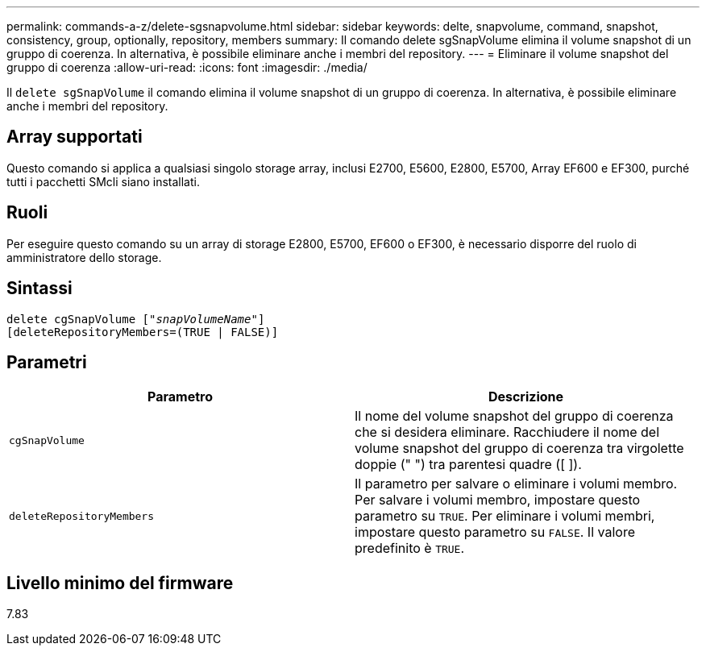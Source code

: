 ---
permalink: commands-a-z/delete-sgsnapvolume.html 
sidebar: sidebar 
keywords: delte, snapvolume, command, snapshot, consistency, group, optionally, repository, members 
summary: Il comando delete sgSnapVolume elimina il volume snapshot di un gruppo di coerenza. In alternativa, è possibile eliminare anche i membri del repository. 
---
= Eliminare il volume snapshot del gruppo di coerenza
:allow-uri-read: 
:icons: font
:imagesdir: ./media/


[role="lead"]
Il `delete sgSnapVolume` il comando elimina il volume snapshot di un gruppo di coerenza. In alternativa, è possibile eliminare anche i membri del repository.



== Array supportati

Questo comando si applica a qualsiasi singolo storage array, inclusi E2700, E5600, E2800, E5700, Array EF600 e EF300, purché tutti i pacchetti SMcli siano installati.



== Ruoli

Per eseguire questo comando su un array di storage E2800, E5700, EF600 o EF300, è necessario disporre del ruolo di amministratore dello storage.



== Sintassi

[listing, subs="+macros"]
----
pass:quotes[delete cgSnapVolume ["_snapVolumeName_"]]
[deleteRepositoryMembers=(TRUE | FALSE)]
----


== Parametri

[cols="2*"]
|===
| Parametro | Descrizione 


 a| 
`cgSnapVolume`
 a| 
Il nome del volume snapshot del gruppo di coerenza che si desidera eliminare. Racchiudere il nome del volume snapshot del gruppo di coerenza tra virgolette doppie (" ") tra parentesi quadre ([ ]).



 a| 
`deleteRepositoryMembers`
 a| 
Il parametro per salvare o eliminare i volumi membro. Per salvare i volumi membro, impostare questo parametro su `TRUE`. Per eliminare i volumi membri, impostare questo parametro su `FALSE`. Il valore predefinito è `TRUE`.

|===


== Livello minimo del firmware

7.83
